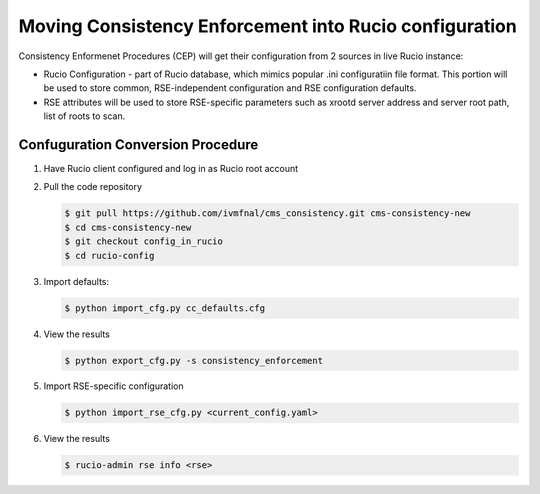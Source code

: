 Moving Consistency Enforcement into Rucio configuration
=======================================================

Consistency Enformenet Procedures (CEP) will get their configuration from 2 sources in live Rucio instance:

-  Rucio Configuration - part of Rucio database, which mimics popular .ini configuratiin file format.
   This portion will be used to store common, RSE-independent configuration and RSE configuration defaults.

- RSE attributes will be used to store RSE-specific parameters such as xrootd server address and server root
  path, list of roots to scan.

Confuguration Conversion Procedure
----------------------------------

1. Have Rucio client configured and log in as Rucio root account

2. Pull the code repository

   .. code-block:: bash
   
       $ git pull https://github.com/ivmfnal/cms_consistency.git cms-consistency-new
       $ cd cms-consistency-new
       $ git checkout config_in_rucio
       $ cd rucio-config

   
3. Import defaults:

   .. code-block:: bash
        
        $ python import_cfg.py cc_defaults.cfg
        
4. View the results

   .. code-block:: bash
        
        $ python export_cfg.py -s consistency_enforcement
        
5. Import RSE-specific configuration

   .. code-block:: bash
        
        $ python import_rse_cfg.py <current_config.yaml>
        
6. View the results

   .. code-block:: bash
        
        $ rucio-admin rse info <rse>

            

        
		
		
